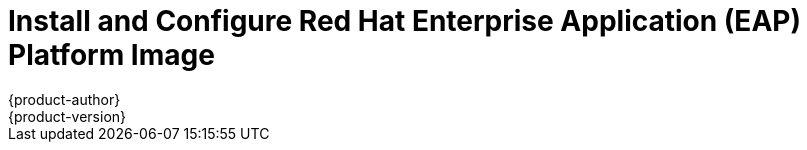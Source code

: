 = Install and Configure Red Hat Enterprise Application (EAP) Platform Image
{product-author}
{product-version}
:data-uri:
:icons:
:experimental:
:toc: macro
:toc-title:

toc::[]
